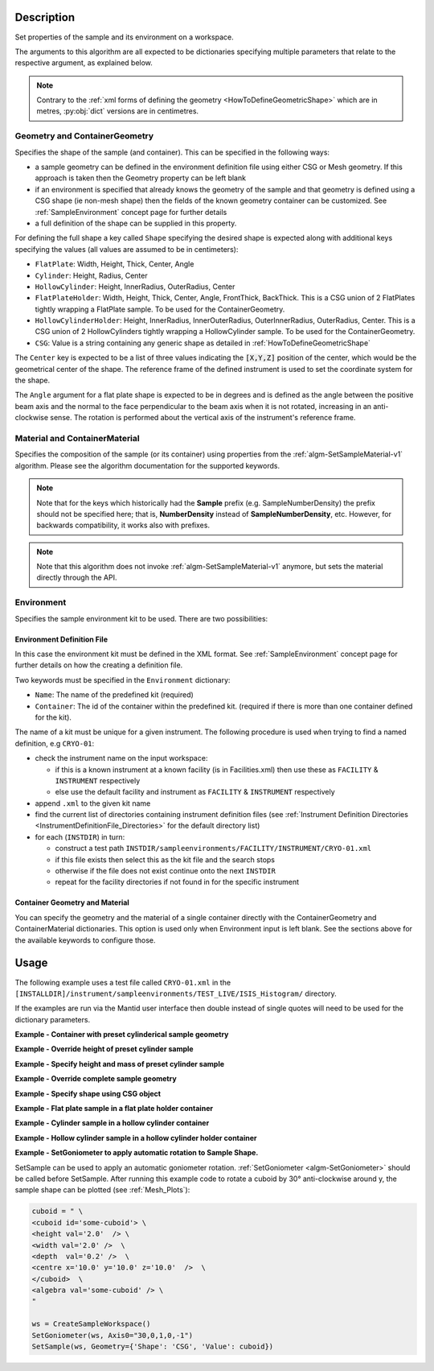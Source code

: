 .. algorithm::

.. summary::

.. relatedalgorithms::

.. properties::

.. role:: python(code)
   :class: highlight

.. role:: xml(code)
   :class: highlight

Description
-----------

Set properties of the sample and its environment on a workspace.

The arguments to this algorithm are all expected to be
dictionaries specifying multiple parameters that relate to the
respective argument, as explained below.

.. note:: Contrary to the :ref:`xml forms of defining the geometry <HowToDefineGeometricShape>` which are in metres,
          :py:obj:`dict` versions are in centimetres.

Geometry and ContainerGeometry
##############################

Specifies the shape of the sample (and container). This can be specified in the following ways:

- a sample geometry can be defined in the environment definition file using either CSG or Mesh geometry.
  If this approach is taken then the Geometry property can be left blank
- if an environment is specified that already knows the geometry of the sample and that geometry
  is defined using a CSG shape (ie non-mesh shape) then the fields of the known geometry container
  can be customized. See :ref:`SampleEnvironment` concept page for further details
- a full definition of the shape can be supplied in this property.

For defining the full shape a key called ``Shape`` specifying the desired shape is
expected along with additional keys specifying the values (all values are assumed to
be in centimeters):

- ``FlatPlate``: Width, Height, Thick, Center, Angle
- ``Cylinder``: Height, Radius, Center
- ``HollowCylinder``: Height, InnerRadius, OuterRadius, Center
- ``FlatPlateHolder``: Width, Height, Thick, Center, Angle, FrontThick, BackThick. This is a CSG union of 2 FlatPlates tightly wrapping a FlatPlate sample. To be used for the ContainerGeometry.
- ``HollowCylinderHolder``: Height, InnerRadius, InnerOuterRadius, OuterInnerRadius, OuterRadius, Center. This is a CSG union of 2 HollowCylinders tightly wrapping a HollowCylinder sample. To be used for the ContainerGeometry.
- ``CSG``: Value is a string containing any generic shape as detailed in :ref:`HowToDefineGeometricShape`

The ``Center`` key is expected to be a list of three values indicating the :python:`[X,Y,Z]`
position of the center, which would be the geometrical center of the shape.
The reference frame of the defined instrument is used to
set the coordinate system for the shape.

The ``Angle`` argument for a flat plate shape is expected to be in degrees and is defined as
the angle between the positive beam axis and the normal to the face perpendicular to the
beam axis when it is not rotated, increasing in an anti-clockwise sense. The rotation is
performed about the vertical axis of the instrument's reference frame.

Material and ContainerMaterial
##############################

Specifies the composition of the sample (or its container) using properties from the :ref:`algm-SetSampleMaterial-v1` algorithm.
Please see the algorithm documentation for the supported keywords.

.. note:: Note that for the keys which historically had the **Sample** prefix (e.g. SampleNumberDensity) the prefix should not be specified here; that is, **NumberDensity** instead of **SampleNumberDensity**, etc. However, for backwards compatibility, it works also with prefixes.

.. note:: Note that this algorithm does not invoke :ref:`algm-SetSampleMaterial-v1` anymore, but sets the material directly through the API.


Environment
###########

Specifies the sample environment kit to be used. There are two possibilities:

Environment Definition File
^^^^^^^^^^^^^^^^^^^^^^^^^^^

In this case the environment kit must be defined in the XML format. See :ref:`SampleEnvironment` concept page for further details on how the creating
a definition file.

Two keywords must be specified in the ``Environment`` dictionary:

- ``Name``: The name of the predefined kit (required)
- ``Container``: The id of the container within the predefined kit. (required if there is more than one container defined for the kit).

The name of a kit must be unique for a given instrument. The following
procedure is used when trying to find a named definition, e.g ``CRYO-01``:

- check the instrument name on the input workspace:

  - if this is a known instrument at a known facility (is in Facilities.xml) then
    use these as ``FACILITY`` & ``INSTRUMENT`` respectively

  - else use the default facility and instrument as ``FACILITY`` & ``INSTRUMENT`` respectively

- append ``.xml`` to the given kit name

- find the current list of directories containing instrument definition files
  (see :ref:`Instrument Definition Directories <InstrumentDefinitionFile_Directories>`
  for the default directory list)

- for each (``INSTDIR``) in turn:

  - construct a test path ``INSTDIR/sampleenvironments/FACILITY/INSTRUMENT/CRYO-01.xml``

  - if this file exists then select this as the kit file and the search stops

  - otherwise if the file does not exist continue onto the next ``INSTDIR``

  - repeat for the facility directories if not found in for the specific instrument

Container Geometry and Material
^^^^^^^^^^^^^^^^^^^^^^^^^^^^^^^

You can specify the geometry and the material of a single container directly with the ContainerGeometry and ContainerMaterial dictionaries.
This option is used only when Environment input is left blank. See the sections above for the available keywords to configure those.

Usage
-----

The following example uses a test file called ``CRYO-01.xml`` in the
``[INSTALLDIR]/instrument/sampleenvironments/TEST_LIVE/ISIS_Histogram/`` directory.

If the examples are run via the Mantid user interface then double instead of single quotes will need to be
used for the dictionary parameters.

**Example - Container with preset cylinderical sample geometry**

.. testsetup:: *

   FACILITY_AT_START = config['default.facility']
   INSTRUMENT_AT_START = config['default.instrument']
   config['default.facility'] = 'TEST_LIVE'
   config['default.instrument'] = 'ISIS_Histogram'

.. testcleanup:: *

   config['default.facility'] = FACILITY_AT_START
   config['default.instrument'] = INSTRUMENT_AT_START

.. testcode:: Ex1

   # A fake host workspace, replace this with your real one.
   ws = CreateSampleWorkspace()

   # Use geometry as is from environment definition
   SetSample(ws, Environment={'Name': 'CRYO-01', 'Container': '8mm'},
             Material={'ChemicalFormula': '(Li7)2-C-H4-N-Cl6',
                       'NumberDensity': 0.1})

**Example - Override height of preset cylinder sample**

.. testcode:: Ex2

   # A fake host workspace, replace this with your real one.
   ws = CreateSampleWorkspace()
   # Use geometry from environment but set different height for sample
   SetSample(ws, Environment={'Name': 'CRYO-01', 'Container': '8mm'},
             Geometry={'Height': 4.0},
             Material={'ChemicalFormula': '(Li7)2-C-H4-N-Cl6',
                       'NumberDensity': 0.1})

**Example - Specify height and mass of preset cylinder sample**

.. testcode:: Ex2

   # A fake host workspace, replace this with your real one.
   ws = CreateSampleWorkspace()
   # Use geometry from environment but set different height for sample
   # and calculate density with supplied sample mass
   SetSample(ws, Environment={'Name': 'CRYO-01', 'Container': '8mm'},
             Geometry={'Height': 4.0},
             Material={'ChemicalFormula': '(Li7)2-C-H4-N-Cl6',
                       'Mass': 3.0})

**Example - Override complete sample geometry**

.. testcode:: Ex3

   # A fake host workspace, replace this with your real one.
   ws = CreateSampleWorkspace()
   # Use geometry from environment but set different height for sample
   SetSample(ws, Environment={'Name': 'CRYO-01', 'Container': '8mm'},
             Geometry={'Shape': 'HollowCylinder', 'Height': 4.0,
                       'InnerRadius': 0.8, 'OuterRadius': 1.0,
                       'Center': [0.,0.,0.]},
             Material={'ChemicalFormula': '(Li7)2-C-H4-N-Cl6',
                       'NumberDensity': 0.1})

**Example - Specify shape using CSG object**

.. testcode:: Ex4

   # A fake host workspace, replace this with your real one.
   ws = CreateSampleWorkspace()
   # Specify a Sphere geometry using CSG
   sphere_xml = " \
   <sphere id='some-sphere'> \
       <centre x='0.0'  y='0.0' z='0.0' /> \
       <radius val='0.5' /> \
   </sphere> \
   <algebra val='some-sphere' /> \
   "
   # Set sample geometry of workspace to this CSG object Sphere
   SetSample(ws, Geometry={'Shape': 'CSG', 'Value': sphere_xml})

**Example - Flat plate sample in a flat plate holder container**

.. testcode:: Ex5

   # A fake host workspace, replace this with your real one.
   ws = CreateSampleWorkspace()
   SetSample(ws,
           Geometry={'Shape': 'FlatPlate', 'Height': 4.0,
                     'Width': 2.0, 'Thick': 1.0,
                     'Center': [0.,0.,0.]},
           Material={'ChemicalFormula': '(Li7)2-C-H4-N-Cl6',
                     'NumberDensity': 0.1},
           ContainerGeometry={'Shape': 'FlatPlateHolder', 'Height': 4.0,
                     'Width': 2.0, 'Thick': 1.0, 'FrontThick': 0.3, 'BackThick': 0.4,
                     'Center': [0.,0.,0.]},
           ContainerMaterial={'ChemicalFormula': 'Al',
                     'NumberDensity': 0.01})

**Example - Cylinder sample in a hollow cylinder container**

.. testcode:: Ex6

   # A fake host workspace, replace this with your real one.
   ws = CreateSampleWorkspace()
   SetSample(ws,
           Geometry={'Shape': 'Cylinder', 'Height': 4.0,
                     'Radius': 2.0, 'Center': [0.,0.,0.]},
           Material={'ChemicalFormula': '(Li7)2-C-H4-N-Cl6',
                     'NumberDensity': 0.1},
           ContainerGeometry={'Shape': 'HollowCylinder', 'Height': 4.0,
                     'InnerRadius': 2.0, 'OuterRadius': 2.3,
                     'Center': [0.,0.,0.]},
           ContainerMaterial={'ChemicalFormula': 'Al',
                     'NumberDensity': 0.01})

**Example - Hollow cylinder sample in a hollow cylinder holder container**

.. testcode:: Ex7

  # A fake host workspace, replace this with your real one.
  ws = CreateSampleWorkspace()
  SetSample(ws,
          Geometry={'Shape': 'HollowCylinder', 'Height': 4.0,
                    'InnerRadius': 2.0, 'OuterRadius': 3.0, 'Center': [0.,0.,0.]},
          Material={'ChemicalFormula': '(Li7)2-C-H4-N-Cl6',
                    'NumberDensity': 0.1},
          ContainerGeometry={'Shape': 'HollowCylinderHolder', 'Height': 4.0,
                    'InnerRadius': 1.5, 'InnerOuterRadius': 2.0, 'OuterInnerRadius': 3.0, 'OuterRadius': 4.0,
                    'Center': [0.,0.,0.]},
          ContainerMaterial={'ChemicalFormula': 'Al',
                    'NumberDensity': 0.01})

**Example - SetGoniometer to apply automatic rotation to Sample Shape.**

SetSample can be used to apply an automatic goniometer rotation. :ref:`SetGoniometer <algm-SetGoniometer>` should be called before SetSample.
After running this example code to rotate a cuboid by 30° anti-clockwise around y, the sample shape can be plotted (see :ref:`Mesh_Plots`):

.. code-block:: python

    cuboid = " \
    <cuboid id='some-cuboid'> \
    <height val='2.0'  /> \
    <width val='2.0' />  \
    <depth  val='0.2' />  \
    <centre x='10.0' y='10.0' z='10.0'  />  \
    </cuboid>  \
    <algebra val='some-cuboid' /> \
    "

    ws = CreateSampleWorkspace()
    SetGoniometer(ws, Axis0="30,0,1,0,-1")
    SetSample(ws, Geometry={'Shape': 'CSG', 'Value': cuboid})

.. plot::

   # import mantid algorithms, numpy and matplotlib
   from mantid.simpleapi import *
   import matplotlib.pyplot as plt
   import numpy as np
   from mpl_toolkits.mplot3d.art3d import Poly3DCollection

   cuboid = " \
   <cuboid id='some-cuboid'> \
   <height val='2.0'  /> \
   <width val='2.0' />  \
   <depth  val='0.2' />  \
   <centre x='10.0' y='10.0' z='10.0'  />  \
   </cuboid>  \
   <algebra val='some-cuboid' /> \
   "

   ws = CreateSampleWorkspace()
   SetGoniometer(ws, Axis0="30,0,1,0,-1")
   SetSample(ws, Geometry={'Shape': 'CSG', 'Value': cuboid})

   def set_axes_equal(ax):
   x_limits = ax.get_xlim3d()
   y_limits = ax.get_ylim3d()
   z_limits = ax.get_zlim3d()

   x_range = abs(x_limits[1] - x_limits[0])
   x_middle = np.mean(x_limits)
   y_range = abs(y_limits[1] - y_limits[0])
   y_middle = np.mean(y_limits)
   z_range = abs(z_limits[1] - z_limits[0])
   z_middle = np.mean(z_limits)

   plot_radius = 0.5*max([x_range, y_range, z_range])

   ax.set_xlim3d([x_middle - plot_radius, x_middle + plot_radius])
   ax.set_ylim3d([y_middle - plot_radius, y_middle + plot_radius])
   ax.set_zlim3d([z_middle - plot_radius, z_middle + plot_radius])


   sample = ws.sample()
   shape = sample.getShape()
   mesh = shape.getMesh()

   facecolors = ['purple','mediumorchid','royalblue','b','red','firebrick','green', 'darkgreen','grey','black', 'gold', 'orange']

   mesh_polygon = Poly3DCollection(mesh, facecolors = facecolors, linewidths=0.1)

   fig, axes = plt.subplots(subplot_kw={'projection':'mantid3d'})
   axes.add_collection3d(mesh_polygon)

   axes.set_title('Sample Shape: Cuboid ws @ 30°')
   axes.set_xlabel('X / m')
   axes.set_ylabel('Y / m')
   axes.set_zlabel('Z / m')

   axes_lims = mesh.flatten()
   axes.auto_scale_xyz(axes_lims[0::3], axes_lims[1::3], axes_lims[2::3])
   set_axes_equal(axes)
   axes.view_init(elev=20, azim=80)

   plt.show()

.. categories::

.. sourcelink::
